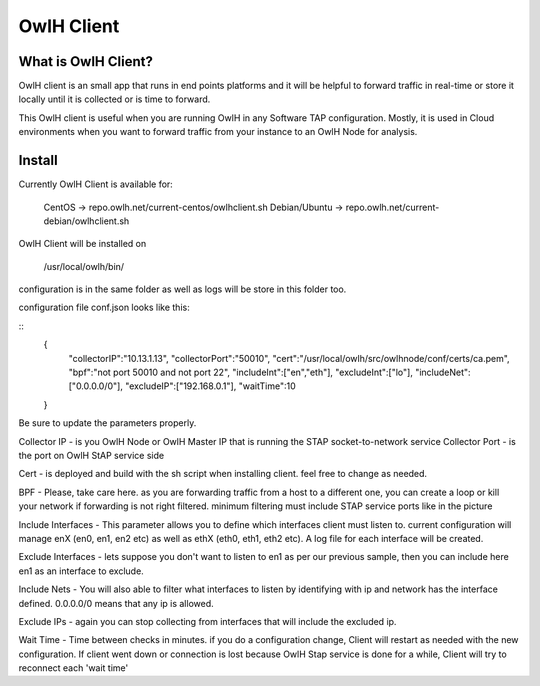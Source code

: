 OwlH Client
===========

What is OwlH Client?
--------------------

OwlH client is an small app that runs in end points platforms and it will be helpful to forward traffic in real-time or store it locally until it is collected or is time to forward.

This OwlH client is useful when you are running OwlH in any Software TAP configuration. Mostly, it is used in Cloud environments when you want to forward traffic from your instance to an OwlH Node for analysis.

Install 
-------

Currently OwlH Client is available for: 

  CentOS -> repo.owlh.net/current-centos/owlhclient.sh
  Debian/Ubuntu -> repo.owlh.net/current-debian/owlhclient.sh

OwlH Client will be installed on 
  
  /usr/local/owlh/bin/

configuration is in the same folder as well as logs will be store in this folder too. 

configuration file conf.json looks like this: 

::
    {
        "collectorIP":"10.13.1.13",
        "collectorPort":"50010",
        "cert":"/usr/local/owlh/src/owlhnode/conf/certs/ca.pem",
        "bpf":"not port 50010 and not port 22",
        "includeInt":["en","eth"],
        "excludeInt":["lo"],
        "includeNet":["0.0.0.0/0"],
        "excludeIP":["192.168.0.1"],
        "waitTime":10
    }

Be sure to update the parameters properly. 

Collector IP - is you OwlH Node or OwlH Master IP that is running the STAP socket-to-network service
Collector Port - is the port on OwlH StAP service side 

Cert - is deployed and build with the sh script when installing client. feel free to change as needed. 

BPF - Please, take care here. as you are forwarding traffic from a host to a different one, you can create a loop or kill your network if forwarding is not right filtered. minimum filtering must include STAP service ports like in the picture

Include Interfaces - This parameter allows you to define which interfaces client must listen to. current configuration will manage enX (en0, en1, en2 etc) as well as ethX (eth0, eth1, eth2 etc). A log file for each interface will be created. 

Exclude Interfaces - lets suppose you don't want to listen to en1 as per our previous sample, then you can include here en1 as an interface to exclude. 

Include Nets - You will also able to filter what interfaces to listen by identifying with ip and network has the interface defined. 0.0.0.0/0 means that any ip is allowed. 

Exclude IPs - again you can stop collecting from interfaces that will include the excluded ip. 

Wait Time - Time between checks in minutes. if you do a configuration change, Client will restart as needed with the new configuration. If client went down or connection is lost because OwlH Stap service is done for a while, Client will try to reconnect each 'wait time'